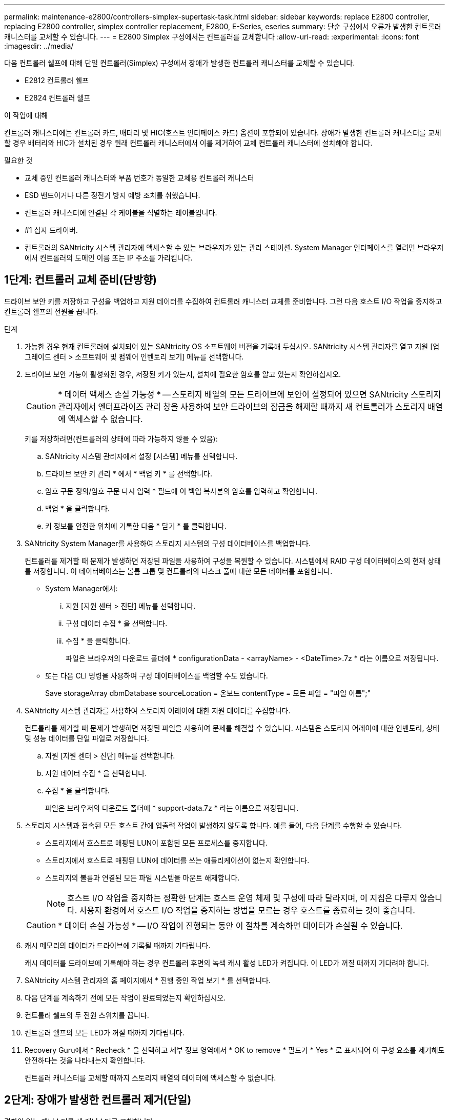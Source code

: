 ---
permalink: maintenance-e2800/controllers-simplex-supertask-task.html 
sidebar: sidebar 
keywords: replace E2800 controller, replacing E2800 controller, simplex controller replacement, E2800, E-Series, eseries 
summary: 단순 구성에서 오류가 발생한 컨트롤러 캐니스터를 교체할 수 있습니다. 
---
= E2800 Simplex 구성에서는 컨트롤러를 교체합니다
:allow-uri-read: 
:experimental: 
:icons: font
:imagesdir: ../media/


[role="lead"]
다음 컨트롤러 쉘프에 대해 단일 컨트롤러(Simplex) 구성에서 장애가 발생한 컨트롤러 캐니스터를 교체할 수 있습니다.

* E2812 컨트롤러 쉘프
* E2824 컨트롤러 쉘프


.이 작업에 대해
컨트롤러 캐니스터에는 컨트롤러 카드, 배터리 및 HIC(호스트 인터페이스 카드) 옵션이 포함되어 있습니다. 장애가 발생한 컨트롤러 캐니스터를 교체할 경우 배터리와 HIC가 설치된 경우 원래 컨트롤러 캐니스터에서 이를 제거하여 교체 컨트롤러 캐니스터에 설치해야 합니다.

.필요한 것
* 교체 중인 컨트롤러 캐니스터와 부품 번호가 동일한 교체용 컨트롤러 캐니스터
* ESD 밴드이거나 다른 정전기 방지 예방 조치를 취했습니다.
* 컨트롤러 캐니스터에 연결된 각 케이블을 식별하는 레이블입니다.
* #1 십자 드라이버.
* 컨트롤러의 SANtricity 시스템 관리자에 액세스할 수 있는 브라우저가 있는 관리 스테이션. System Manager 인터페이스를 열려면 브라우저에서 컨트롤러의 도메인 이름 또는 IP 주소를 가리킵니다.




== 1단계: 컨트롤러 교체 준비(단방향)

드라이브 보안 키를 저장하고 구성을 백업하고 지원 데이터를 수집하여 컨트롤러 캐니스터 교체를 준비합니다. 그런 다음 호스트 I/O 작업을 중지하고 컨트롤러 쉘프의 전원을 끕니다.

.단계
. 가능한 경우 현재 컨트롤러에 설치되어 있는 SANtricity OS 소프트웨어 버전을 기록해 두십시오. SANtricity 시스템 관리자를 열고 지원 [업그레이드 센터 > 소프트웨어 및 펌웨어 인벤토리 보기] 메뉴를 선택합니다.
. 드라이브 보안 기능이 활성화된 경우, 저장된 키가 있는지, 설치에 필요한 암호를 알고 있는지 확인하십시오.
+

CAUTION: * 데이터 액세스 손실 가능성 * -- 스토리지 배열의 모든 드라이브에 보안이 설정되어 있으면 SANtricity 스토리지 관리자에서 엔터프라이즈 관리 창을 사용하여 보안 드라이브의 잠금을 해제할 때까지 새 컨트롤러가 스토리지 배열에 액세스할 수 없습니다.

+
키를 저장하려면(컨트롤러의 상태에 따라 가능하지 않을 수 있음):

+
.. SANtricity 시스템 관리자에서 설정 [시스템] 메뉴를 선택합니다.
.. 드라이브 보안 키 관리 * 에서 * 백업 키 * 를 선택합니다.
.. 암호 구문 정의/암호 구문 다시 입력 * 필드에 이 백업 복사본의 암호를 입력하고 확인합니다.
.. 백업 * 을 클릭합니다.
.. 키 정보를 안전한 위치에 기록한 다음 * 닫기 * 를 클릭합니다.


. SANtricity System Manager를 사용하여 스토리지 시스템의 구성 데이터베이스를 백업합니다.
+
컨트롤러를 제거할 때 문제가 발생하면 저장된 파일을 사용하여 구성을 복원할 수 있습니다. 시스템에서 RAID 구성 데이터베이스의 현재 상태를 저장합니다. 이 데이터베이스는 볼륨 그룹 및 컨트롤러의 디스크 풀에 대한 모든 데이터를 포함합니다.

+
** System Manager에서:
+
... 지원 [지원 센터 > 진단] 메뉴를 선택합니다.
... 구성 데이터 수집 * 을 선택합니다.
... 수집 * 을 클릭합니다.
+
파일은 브라우저의 다운로드 폴더에 * configurationData - <arrayName> - <DateTime>.7z * 라는 이름으로 저장됩니다.



** 또는 다음 CLI 명령을 사용하여 구성 데이터베이스를 백업할 수도 있습니다.
+
Save storageArray dbmDatabase sourceLocation = 온보드 contentType = 모든 파일 = "파일 이름";"



. SANtricity 시스템 관리자를 사용하여 스토리지 어레이에 대한 지원 데이터를 수집합니다.
+
컨트롤러를 제거할 때 문제가 발생하면 저장된 파일을 사용하여 문제를 해결할 수 있습니다. 시스템은 스토리지 어레이에 대한 인벤토리, 상태 및 성능 데이터를 단일 파일로 저장합니다.

+
.. 지원 [지원 센터 > 진단] 메뉴를 선택합니다.
.. 지원 데이터 수집 * 을 선택합니다.
.. 수집 * 을 클릭합니다.
+
파일은 브라우저의 다운로드 폴더에 * support-data.7z * 라는 이름으로 저장됩니다.



. 스토리지 시스템과 접속된 모든 호스트 간에 입출력 작업이 발생하지 않도록 합니다. 예를 들어, 다음 단계를 수행할 수 있습니다.
+
** 스토리지에서 호스트로 매핑된 LUN이 포함된 모든 프로세스를 중지합니다.
** 스토리지에서 호스트로 매핑된 LUN에 데이터를 쓰는 애플리케이션이 없는지 확인합니다.
** 스토리지의 볼륨과 연결된 모든 파일 시스템을 마운트 해제합니다.
+

NOTE: 호스트 I/O 작업을 중지하는 정확한 단계는 호스트 운영 체제 및 구성에 따라 달라지며, 이 지침은 다루지 않습니다. 사용자 환경에서 호스트 I/O 작업을 중지하는 방법을 모르는 경우 호스트를 종료하는 것이 좋습니다.

+

CAUTION: * 데이터 손실 가능성 * -- I/O 작업이 진행되는 동안 이 절차를 계속하면 데이터가 손실될 수 있습니다.



. 캐시 메모리의 데이터가 드라이브에 기록될 때까지 기다립니다.
+
캐시 데이터를 드라이브에 기록해야 하는 경우 컨트롤러 후면의 녹색 캐시 활성 LED가 켜집니다. 이 LED가 꺼질 때까지 기다려야 합니다.

. SANtricity 시스템 관리자의 홈 페이지에서 * 진행 중인 작업 보기 * 를 선택합니다.
. 다음 단계를 계속하기 전에 모든 작업이 완료되었는지 확인하십시오.
. 컨트롤러 쉘프의 두 전원 스위치를 끕니다.
. 컨트롤러 쉘프의 모든 LED가 꺼질 때까지 기다립니다.
. Recovery Guru에서 * Recheck * 을 선택하고 세부 정보 영역에서 * OK to remove * 필드가 * Yes * 로 표시되어 이 구성 요소를 제거해도 안전하다는 것을 나타내는지 확인합니다.
+
컨트롤러 캐니스터를 교체할 때까지 스토리지 배열의 데이터에 액세스할 수 없습니다.





== 2단계: 장애가 발생한 컨트롤러 제거(단일)

결함이 있는 캐니스터를 새 캐니스터로 교체합니다.



=== 2a단계: 컨트롤러 캐니스터 제거(단일)

컨트롤러 캐니스터를 제거합니다.

.단계
. ESD 밴드를 착용하거나 정전기 방지 조치를 취하십시오.
. 컨트롤러 캐니스터에 부착된 각 케이블에 레이블을 부착합니다.
. 컨트롤러 캐니스터에서 모든 케이블을 분리합니다.
+

CAUTION: 성능 저하를 방지하려면 케이블을 비틀거나 접거나 끼거나 밟지 마십시오.

. 컨트롤러 캐니스터의 HIC 포트에서 SFP+ 트랜시버를 사용하는 경우 SFP를 제거합니다.
+
장애가 발생한 컨트롤러 캐니스터에서 HIC를 제거해야 하므로 HIC 포트에서 SFP를 모두 제거해야 합니다. 하지만 베이스보드 호스트 포트에 설치된 모든 SFP는 그대로 둘 수 있습니다. 새 컨트롤러에 케이블을 연결할 준비가 되면 해당 SFP를 새 컨트롤러 캐니스터로 이동하기만 하면 됩니다. 이 접근 방식은 둘 이상의 SFP 유형이 있는 경우에 특히 유용합니다.

. 컨트롤러 후면의 캐시 활성 LED가 꺼져 있는지 확인합니다.
+
캐시 데이터를 드라이브에 기록해야 하는 경우 컨트롤러 후면의 녹색 캐시 활성 LED가 켜집니다. 컨트롤러 캐니스터를 제거하기 전에 이 LED가 꺼질 때까지 기다려야 합니다.

+

NOTE: 그림은 컨트롤러 캐니스터의 예를 보여줍니다. 컨트롤러의 호스트 포트 수와 유형은 다를 수 있습니다.

+
image::../media/28_dwg_2800_controller_attn_led_maint-e2800.gif[28 DWG 2800 컨트롤러 Attn led maint e2800]

+
* (1) * _ 캐시 활성 LED _

. 캠 핸들이 분리될 때까지 캠 핸들의 래치를 누른 다음 캠 핸들을 오른쪽으로 열어 컨트롤러 캐니스터를 중앙판에서 분리합니다.
+
image::../media/28_dwg_e2824_remove_controller_canister_simplex_maint-e2800.gif[28 DWG e2824 컨트롤러 캐니스터 단일 유지보수 e2800을 제거합니다]

+
* (1) * _컨트롤러 캐니스터 _

+
* (2) * _ 캠 핸들 _

. 양손과 캠 핸들을 사용하여 컨트롤러 캐니스터를 선반에서 밀어 꺼냅니다.
+

CAUTION: 항상 두 손을 사용하여 컨트롤러 캐니스터의 무게를 지지하십시오.

+
컨트롤러 캐니스터를 제거하면 플랩이 제 위치로 회전하여 빈 베이를 차단하여 공기 흐름과 냉각을 유지합니다.

. 이동식 덮개가 위를 향하도록 컨트롤러 캐니스터를 뒤집습니다.
. 컨트롤러 캐니스터를 평평하고 정전기가 없는 표면에 놓습니다.




=== 2b단계: 배터리 분리(단면)

컨트롤러 쉘프에서 컨트롤러 캐니스터를 제거한 후 배터리를 분리합니다.

.단계
. 단추를 누르고 덮개를 밀어서 컨트롤러 캐니스터의 덮개를 분리합니다.
. 컨트롤러 내부(배터리와 DIMM 사이)의 녹색 LED가 꺼져 있는지 확인합니다.
+
이 녹색 LED가 켜져 있으면 컨트롤러는 여전히 배터리 전원을 사용하고 있습니다. 구성 요소를 제거하기 전에 이 LED가 꺼질 때까지 기다려야 합니다.

+
image::../media/28_dwg_e2800_internal_cache_active_led_maint-e2800.gif[28 DWG e2800 내부 캐시가 활성 상태로 유지 관리 e2800에 있습니다]

+
* (1) * _ 내부 캐시 활성 _

+
* (2) * _ 배터리 _

. 배터리의 파란색 분리 래치를 찾습니다.
. 분리 래치를 아래로 누르고 컨트롤러 캐니스터에서 멀리 밀어 배터리를 분리합니다.
+
image::../media/28_dwg_e2800_remove_battery_maint-e2800.gif[28 DWG e2800 배터리 유지보수 e2800을 제거합니다]

+
* (1) * _ 배터리 분리 래치 _

+
* (2) * _ 배터리 _

. 배터리를 들어 올려 컨트롤러 캐니스터에서 꺼냅니다.




=== 단계 2c: 호스트 인터페이스 카드 제거(단면 인쇄)

컨트롤러 캐니스터에 HIC(호스트 인터페이스 카드)가 포함된 경우 원래 컨트롤러 캐니스터에서 HIC를 제거하여 새 컨트롤러 캐니스터에서 다시 사용할 수 있도록 합니다.

.단계
. 1 십자 드라이버를 사용하여 HIC 페이스플레이트를 컨트롤러 캐니스터에 연결하는 나사를 제거합니다.
+
나사는 상단에 1개, 측면에 1개, 전면에 2개 등 4개가 있습니다.

+
image::../media/28_dwg_e2800_hic_faceplace_screws_maint-e2800.gif[28 DWG e2800 hic facePlace 나사 maint e2800]

. HIC 페이스플레이트를 탈거하십시오.
. 손가락이나 십자 드라이버를 사용하여 HIC를 컨트롤러 카드에 고정하는 세 개의 나비 나사를 풉니다.
. 카드를 들어 올리고 다시 밀어 컨트롤러 카드에서 HIC를 조심스럽게 분리합니다.
+

CAUTION: HIC 하단 또는 컨트롤러 카드 상단에 있는 구성 요소가 긁히거나 범프되지 않도록 주의하십시오.

+
image::../media/28_dwg_e2800_hic_thumbscrews_maint-e2800.gif[28 DWG e2800 hic 손잡이 나사 maint e2800]

+
* (1) * _호스트 인터페이스 카드 _

+
* (2) * _나비나사 _

. HIC를 정전기가 없는 표면에 놓습니다.




== 3단계: 새 컨트롤러 설치(단일)

새 컨트롤러 캐니스터를 장착하여 결함이 있는 캐니스터를 교체합니다.



=== 3a단계: 배터리 설치(단면)

교체용 컨트롤러 캐니스터에 배터리를 설치합니다. 원래 컨트롤러 캐니스터에서 분리한 배터리를 설치하거나 주문한 새 배터리를 설치할 수 있습니다.

.단계
. 교체용 컨트롤러 캐니스터의 포장을 풀고 착탈식 덮개가 위를 향하도록 평평하고 정전기가 없는 표면에 설치합니다.
+
오류가 발생한 컨트롤러 캐니스터를 배송할 때 사용할 포장재를 보관합니다.

. 덮개 단추를 누르고 덮개를 밀어 분리합니다.
. 배터리 슬롯이 사용자를 향하도록 컨트롤러 캐니스터의 방향을 맞춥니다.
. 배터리를 컨트롤러 캐니스터에 약간 아래쪽으로 삽입합니다.
+
배터리 전면의 금속 플랜지를 컨트롤러 캐니스터 하단의 슬롯에 삽입한 다음 배터리 상단을 캐니스터 왼쪽의 작은 정렬 핀 아래로 밀어 넣어야 합니다.

. 배터리 래치를 위로 이동하여 배터리를 고정합니다.
+
래치가 제자리에 고정되면 래치 하단이 섀시의 금속 슬롯에 후크됩니다.

+
image::../media/28_dwg_e2800_insert_battery_maint-e2800.gif[28 DWG e2800 배터리 유지보수 e2800을 삽입합니다]

+
* (1) * _ 배터리 분리 래치 _

+
* (2) * _ 배터리 _

. 컨트롤러 캐니스터를 뒤집어 배터리가 올바르게 설치되었는지 확인합니다.
+

CAUTION: * 하드웨어 손상 가능성 * -- 배터리 전면의 금속 플랜지가 컨트롤러 캐니스터의 슬롯에 완전히 삽입되어야 합니다(첫 번째 그림 참조). 배터리가 올바르게 설치되지 않은 경우(두 번째 그림 참조) 금속 플랜지가 컨트롤러 보드에 닿게 되어 전원을 공급할 때 컨트롤러가 손상될 수 있습니다.

+
** * 정답 * -- 배터리의 금속 플랜지가 컨트롤러의 슬롯에 완전히 삽입되어 있습니다.
+
image:../media/28_dwg_e2800_battery_flange_ok_maint-e2800.gif[""]

** * 잘못됨 * -- 배터리의 금속 플랜지가 컨트롤러의 슬롯에 삽입되지 않음:
+
image:../media/28_dwg_e2800_battery_flange_not_ok_maint-e2800.gif[""]







=== 3b단계: 호스트 인터페이스 카드 설치(단방향)

원래 컨트롤러 캐니스터에서 HIC(호스트 인터페이스 카드)를 분리한 경우 새 컨트롤러 캐니스터에 해당 HIC를 설치합니다.

.단계
. 1 십자 드라이버를 사용하여 블랭크 페이스 플레이트를 교체용 컨트롤러 캐니스터에 연결하는 나사 4개를 분리하고 전면판을 제거합니다.
. HIC의 3개의 나비 나사를 컨트롤러의 해당 구멍에 맞추고 HIC 하단의 커넥터를 컨트롤러 카드의 HIC 인터페이스 커넥터와 맞춥니다.
+
HIC 하단 또는 컨트롤러 카드 상단에 있는 구성 요소가 긁히거나 범프되지 않도록 주의하십시오.

. HIC를 조심스럽게 제자리로 내리고 HIC 커넥터를 가볍게 눌러 HIC 커넥터를 장착합니다.
+

CAUTION: * 장비 손상 가능성 * -- HIC와 나비 나사 사이의 컨트롤러 LED에 골드 리본 커넥터가 끼이지 않도록 매우 조심하십시오.

+
image::../media/28_dwg_e2800_hic_thumbscrews_maint-e2800.gif[28 DWG e2800 hic 손잡이 나사 maint e2800]

+
* (1) * _호스트 인터페이스 카드 _

+
* (2) * _나비나사 _

. HIC 나비 나사를 손으로 조입니다.
+
드라이버를 사용하지 마십시오. 또는 나사를 너무 세게 조일 수 있습니다.

. 1 십자 드라이버를 사용하여 원래 컨트롤러 캐니스터에서 분리한 HIC 페이스플레이트를 4개의 나사로 새 컨트롤러 캐니스터에 부착합니다.
+
image::../media/28_dwg_e2800_hic_faceplace_screws_maint-e2800.gif[28 DWG e2800 hic facePlace 나사 maint e2800]





=== 단계 3c: 새 컨트롤러 캐니스터 설치(단면)

배터리와 HIC를 설치한 후 처음 설치한 경우 새 컨트롤러 캐니스터를 컨트롤러 쉘프에 설치할 수 있습니다.

.단계
. 딸깍 소리가 날 때까지 덮개를 뒤로 밀어 컨트롤러 캐니스터에 덮개를 다시 설치합니다.
. 이동식 덮개가 아래를 향하도록 컨트롤러 캐니스터를 뒤집습니다.
. 캠 핸들을 열린 위치로 둔 상태에서 컨트롤러 캐니스터를 완전히 컨트롤러 쉘프에 밀어 넣습니다.
+
image::../media/28_dwg_e2824_remove_controller_canister_simplex_maint-e2800.gif[28 DWG e2824 컨트롤러 캐니스터 단일 유지보수 e2800을 제거합니다]

+
* (1) * _컨트롤러 캐니스터 _

+
* (2) * _ 캠 핸들 _

. 캠 핸들을 왼쪽으로 이동하여 컨트롤러 캐니스터를 제자리에 고정합니다.
. 새 컨트롤러의 호스트 포트에 원래 컨트롤러의 SFP를 설치하고 모든 케이블을 다시 연결합니다.
+
둘 이상의 호스트 프로토콜을 사용하는 경우 올바른 호스트 포트에 SFP를 설치해야 합니다.

. 이더넷 포트 1(P1 레이블)을 DHCP 서버가 있는 네트워크에 연결했는지 여부와 모든 드라이브가 안전한지 여부에 따라 대체 컨트롤러에 IP 주소를 할당하는 방법을 결정합니다.
+
|===
| DHCP 서버를 사용하고 있습니까? | 모든 드라이브가 보호됩니까? | 단계 


 a| 
예
 a| 
아니요
 a| 
새 컨트롤러는 DHCP 서버에서 해당 IP 주소를 가져옵니다. 이 값은 원래 컨트롤러의 IP 주소와 다를 수 있습니다. 교체 컨트롤러 후면의 레이블에서 MAC 주소를 찾은 다음 네트워크 관리자에게 DHCP 서버에서 할당한 IP 주소를 문의하십시오.



 a| 
예
 a| 
예
 a| 
새 컨트롤러는 DHCP 서버에서 해당 IP 주소를 가져옵니다. 이 값은 원래 컨트롤러의 IP 주소와 다를 수 있습니다. 교체 컨트롤러 후면의 레이블에서 MAC 주소를 찾은 다음 네트워크 관리자에게 DHCP 서버에서 할당한 IP 주소를 문의하십시오. 그런 다음 명령줄 인터페이스를 사용하여 드라이브의 잠금을 해제할 수 있습니다.



 a| 
아니요
 a| 
아니요
 a| 
새 컨트롤러는 제거한 컨트롤러의 IP 주소를 채택합니다.



 a| 
아니요
 a| 
예
 a| 
새 컨트롤러의 IP 주소를 수동으로 설정해야 합니다. (기존 컨트롤러의 IP 주소를 다시 사용하거나 새 IP 주소를 사용할 수 있습니다.) 컨트롤러에 IP 주소가 있으면 명령줄 인터페이스를 사용하여 드라이브의 잠금을 해제할 수 있습니다. 드라이브가 잠금 해제된 후 새 컨트롤러는 원래 컨트롤러의 IP 주소를 자동으로 다시 사용합니다.

|===




== 4단계: 전체 컨트롤러 교체(단일)

컨트롤러 쉘프의 전원을 켜고 지원 데이터를 수집하며 작업을 재개합니다.

.단계
. 컨트롤러 쉘프 후면에서 전원 스위치 2개를 켭니다.
+
** 전원 켜기 프로세스 중에는 일반적으로 완료하는 데 90초 이하의 시간이 소요되는 전원 스위치를 끄지 마십시오.
** 각 선반의 팬은 처음 시작할 때 매우 시끄럽습니다. 시동 중 큰 소음이 정상입니다.


. 컨트롤러가 부팅되면 컨트롤러 LED와 7개 세그먼트 디스플레이를 확인합니다.
+
** 7세그먼트 디스플레이에는 반복 시퀀스 * OS *, * SD *, *_blank_ * 가 표시되어 컨트롤러가 일일 시작(SOD) 처리를 수행하고 있음을 나타냅니다. 컨트롤러가 성공적으로 부팅되면 7개 세그먼트 디스플레이에 트레이 ID가 표시됩니다.
** 오류가 발생하지 않는 한 컨트롤러의 주황색 주의 LED가 켜졌다가 꺼집니다.
** 녹색 호스트 링크 LED가 켜집니다.
+

NOTE: 그림은 컨트롤러 캐니스터의 예를 보여줍니다. 컨트롤러의 호스트 포트 수와 유형은 다를 수 있습니다.

+
image::../media/28_dwg_attn_led_7s_display_maint-e2800.gif[28 DWG Attn LED 7은 유지보수 e2800을 표시합니다]

+
* (1) * _주의 LED(황색) _

+
* (2) * _7 세그먼트 표시 _

+
* (3) * _ 호스트 링크 LED _



. 컨트롤러 쉘프의 주의 LED가 계속 켜져 있는 경우 컨트롤러 캐니스터가 올바르게 장착되었는지, 모든 케이블이 올바르게 장착되었는지 확인합니다. 필요한 경우 컨트롤러 캐니스터를 다시 설치합니다.
+

NOTE: 문제를 해결할 수 없는 경우 기술 지원 부서에 문의하십시오.

. 스토리지 배열에 보안 드라이브가 있는 경우 드라이브 보안 키를 가져옵니다. 그렇지 않은 경우 다음 단계로 이동합니다. 모든 보안 드라이브가 있는 스토리지 어레이 또는 보안 드라이브와 비보안 드라이브가 혼합된 스토리지 어레이에 대해 아래의 적절한 절차를 따르십시오.
+

NOTE: _비보안 드라이브_는 할당되지 않은 드라이브, 전역 핫 스페어 드라이브 또는 드라이브 보안 기능에 의해 보호되지 않는 볼륨 그룹 또는 풀의 일부인 드라이브입니다. _Secure drives_는 드라이브 보안을 사용하여 보안 볼륨 그룹 또는 디스크 풀의 일부인 드라이브에 할당됩니다.

+
** * 보안된 드라이브만 사용(안전하지 않은 드라이브 없음) *:
+
... 스토리지의 CLI(Command Line Interface)에 액세스합니다.
... 다음 명령을 입력하여 보안 키를 가져옵니다.
+
[listing]
----
import storageArray securityKey file="C:/file.slk"
passPhrase="passPhrase";
----
+
여기서,

+
**** C:/file.slk는 드라이브 보안 키의 디렉터리 위치와 이름을 나타냅니다
**** 암호문은 보안 키를 가져온 후 파일을 잠금 해제하는 데 필요한 암호문으로, 컨트롤러가 재부팅되고 새 컨트롤러가 스토리지 배열에 대해 저장된 설정을 채택합니다.


... 다음 단계로 이동하여 새 컨트롤러가 최적의 상태인지 확인합니다.


** * 보안과 비보안 드라이브 혼합 *:
+
... 지원 번들을 수집하고 스토리지 어레이 프로필을 엽니다.
... 지원 번들에 있는 비보안 드라이브의 모든 위치를 찾아 기록합니다.
... 시스템 전원을 끕니다.
... 비보안 드라이브를 제거합니다.
... 컨트롤러를 교체합니다.
... 시스템 전원을 켜고 7세그먼트 디스플레이에 트레이 번호가 표시될 때까지 기다립니다.
... SANtricity 시스템 관리자에서 설정 [시스템] 메뉴를 선택합니다.
... 보안 키 관리 섹션에서 * 키 생성/변경 * 을 선택하여 새 보안 키를 생성합니다.
... 저장한 보안 키를 가져오려면 * 보안 드라이브 잠금 해제 * 를 선택합니다.
... 'allDrives 네이티브상태 설정' CLI 명령어를 수행한다.
+
컨트롤러가 자동으로 재부팅됩니다.

... 컨트롤러가 부팅되고 7개 세그먼트 디스플레이에 트레이 번호 또는 L5가 깜박일 때까지 기다립니다.
... 시스템 전원을 끕니다.
... 안전하지 않은 드라이브를 다시 설치합니다.
... SANtricity 시스템 관리자를 사용하여 컨트롤러를 재설정합니다.
... 시스템 전원을 켜고 7세그먼트 디스플레이에 트레이 번호가 표시될 때까지 기다립니다.
... 다음 단계로 이동하여 새 컨트롤러가 최적의 상태인지 확인합니다.




. SANtricity 시스템 관리자에서 새 컨트롤러가 최적인지 확인합니다.
+
.. 하드웨어 * 를 선택합니다.
.. 컨트롤러 쉘프에 대해 * 쉘프 뒷면 표시 * 를 선택합니다.
.. 교체한 컨트롤러 캐니스터를 선택합니다.
.. 설정 보기 * 를 선택합니다.
.. 컨트롤러의 * 상태 * 가 최적인지 확인합니다.
.. 상태가 최적이 아닌 경우 컨트롤러를 강조 표시하고 * 온라인 상태로 전환 * 을 선택합니다.


. SANtricity 시스템 관리자를 사용하여 스토리지 어레이에 대한 지원 데이터를 수집합니다.
+
.. 지원 [지원 센터 > * 진단] 메뉴를 선택합니다.
.. 지원 데이터 수집 * 을 선택합니다.
.. 수집 * 을 클릭합니다.
+
파일은 브라우저의 다운로드 폴더에 * support-data.7z * 라는 이름으로 저장됩니다.





.다음 단계
컨트롤러 교체가 완료되었습니다. 일반 작업을 다시 시작할 수 있습니다.
